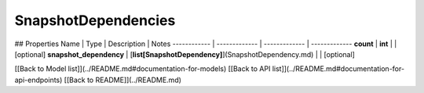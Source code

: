 ############
SnapshotDependencies
############


## Properties
Name | Type | Description | Notes
------------ | ------------- | ------------- | -------------
**count** | **int** |  | [optional] 
**snapshot_dependency** | [**list[SnapshotDependency]**](SnapshotDependency.md) |  | [optional] 

[[Back to Model list]](../README.md#documentation-for-models) [[Back to API list]](../README.md#documentation-for-api-endpoints) [[Back to README]](../README.md)


